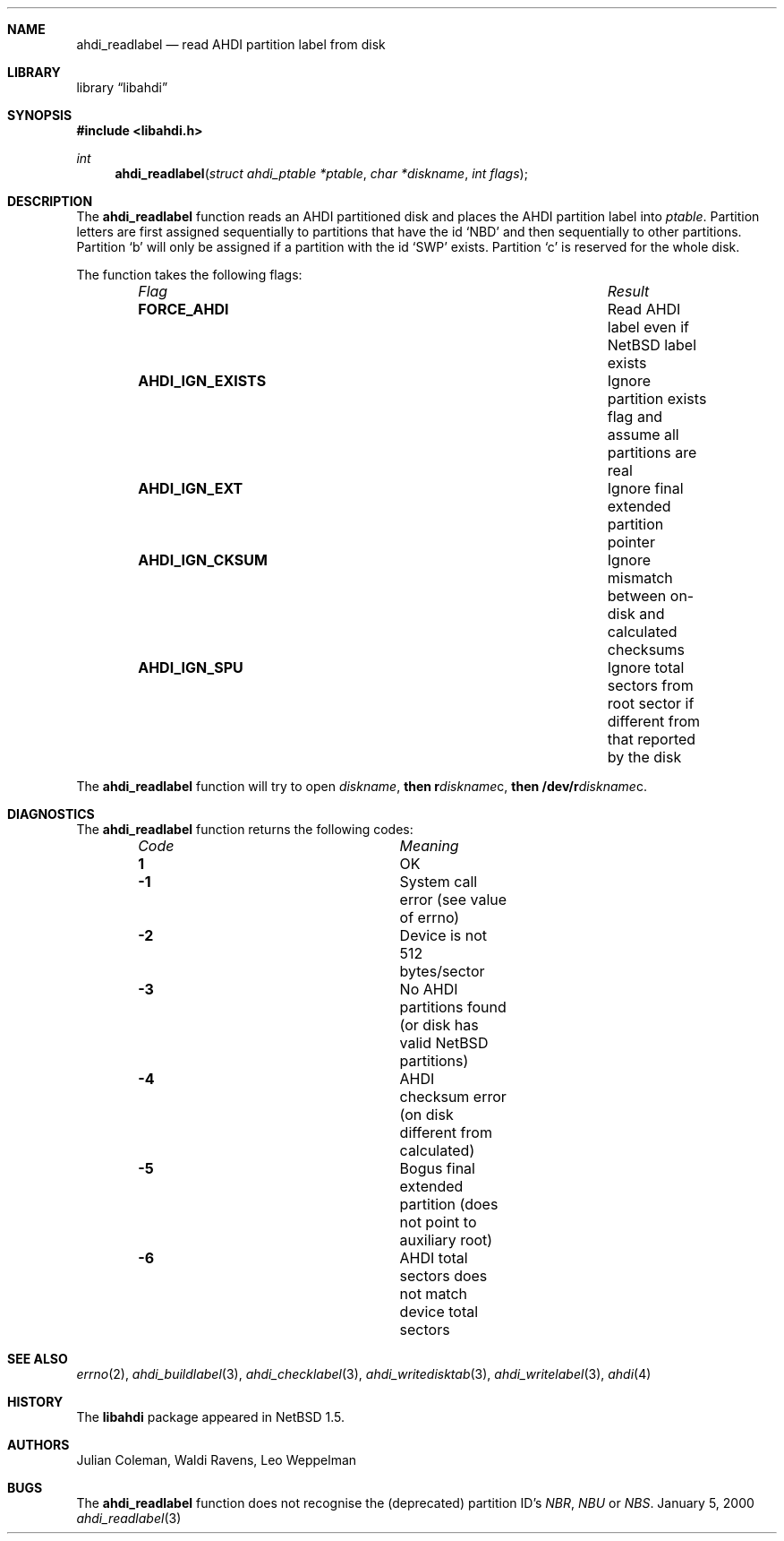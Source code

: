.\"	$NetBSD: ahdi_readlabel.3,v 1.1 2000/02/05 20:40:38 jdc Exp $
.\"
.\" Copyright (c) 1998 The NetBSD Foundation, Inc.
.\" All rights reserved.
.\" 
.\" This code is derived from software contributed to The NetBSD Foundation
.\" by Julian Coleman.
.\" 
.\" Redistribution and use in source and binary forms, with or without
.\" modification, are permitted provided that the following conditions
.\" are met:
.\" 1. Redistributions of source code must retain the above copyright
.\"    notice, this list of conditions and the following disclaimer.
.\" 2. Redistributions in binary form must reproduce the above copyright
.\"    notice, this list of conditions and the following disclaimer in the
.\"    documentation and/or other materials provided with the distribution.
.\" 3. All advertising materials mentioning features or use of this software
.\"    must display the following acknowledgement:
.\" 	This product includes software developed by the NetBSD
.\" 	Foundation, Inc. and its contributors.
.\" 4. Neither the name of The NetBSD Foundation nor the names of its
.\"    contributors may be used to endorse or promote products derived
.\"    from this software without specific prior written permission.
.\" 
.\" THIS SOFTWARE IS PROVIDED BY THE NETBSD FOUNDATION, INC. AND CONTRIBUTORS
.\" ``AS IS'' AND ANY EXPRESS OR IMPLIED WARRANTIES, INCLUDING, BUT NOT LIMITED
.\" TO, THE IMPLIED WARRANTIES OF MERCHANTABILITY AND FITNESS FOR A PARTICULAR
.\" PURPOSE ARE DISCLAIMED.  IN NO EVENT SHALL THE FOUNDATION OR CONTRIBUTORS
.\" BE LIABLE FOR ANY DIRECT, INDIRECT, INCIDENTAL, SPECIAL, EXEMPLARY, OR
.\" CONSEQUENTIAL DAMAGES (INCLUDING, BUT NOT LIMITED TO, PROCUREMENT OF
.\" SUBSTITUTE GOODS OR SERVICES; LOSS OF USE, DATA, OR PROFITS; OR BUSINESS
.\" INTERRUPTION) HOWEVER CAUSED AND ON ANY THEORY OF LIABILITY, WHETHER IN
.\" CONTRACT, STRICT LIABILITY, OR TORT (INCLUDING NEGLIGENCE OR OTHERWISE)
.\" ARISING IN ANY WAY OUT OF THE USE OF THIS SOFTWARE, EVEN IF ADVISED OF THE
.\" POSSIBILITY OF SUCH DAMAGE.
.\"
.Dd January 5, 2000
.Dt ahdi_readlabel 3
.Sh NAME
.Nm ahdi_readlabel
.Nd read AHDI partition label from disk
.Sh LIBRARY
.Lb libahdi
.Sh SYNOPSIS
.Fd #include <libahdi.h>
.Ft int
.Fn ahdi_readlabel "struct ahdi_ptable *ptable" "char *diskname" "int flags"
.Sh DESCRIPTION
The
.Nm
function reads an AHDI partitioned disk and places the AHDI partition label
into
.Em ptable .
Partition letters are first assigned sequentially to partitions that have
the id `NBD' and then sequentially to other partitions.  Partition `b' will
only be assigned if a partition with the id `SWP' exists.  Partition `c' is
reserved for the whole disk.
.Pp
The function takes the following flags:
.Bl -column "AHDI_IGN_EXISTS" "Result" -offset indent
.It Em Flag Ta Em Result
.It Li FORCE_AHDI Ta
Read AHDI label even if NetBSD label exists
.It Li AHDI_IGN_EXISTS Ta
Ignore partition exists flag and assume all partitions are real
.It Li AHDI_IGN_EXT Ta
Ignore final extended partition pointer
.It Li AHDI_IGN_CKSUM Ta
Ignore mismatch between on-disk and calculated checksums
.It Li AHDI_IGN_SPU Ta
Ignore total sectors from root sector if different from that reported by the disk
.El
.Pp
The
.Nm
function will try to open
.Em diskname ,
.Li then r Ns Em diskname Ns c,
.Li then /dev/r Ns Em diskname Ns c .
.Sh DIAGNOSTICS
The
.Nm
function returns the following codes:
.Bl -column "Code" "Meaning" -offset indent
.It Em Code Ta Em Meaning
.It Li  1 Ta
OK
.It Li -1 Ta
System call error (see value of errno)
.It Li -2 Ta
Device is not 512 bytes/sector
.It Li -3 Ta
No AHDI partitions found (or disk has valid NetBSD partitions)
.It Li -4 Ta
AHDI checksum error (on disk different from calculated)
.It Li -5 Ta
Bogus final extended partition (does not point to auxiliary root)
.It Li -6 Ta
AHDI total sectors does not match device total sectors
.El
.Sh SEE ALSO
.Xr errno 2 ,
.Xr ahdi_buildlabel 3 ,
.Xr ahdi_checklabel 3 ,
.Xr ahdi_writedisktab 3 ,
.Xr ahdi_writelabel 3 ,
.Xr ahdi 4
.Sh HISTORY
The
.Nm libahdi
package appeared in
.Nx 1.5 .
.Sh AUTHORS
.An Julian Coleman, Waldi Ravens, Leo Weppelman
.Sh BUGS
The
.Nm
function does not recognise the (deprecated) partition ID's
.Em NBR ,
.Em NBU
or
.Em NBS .
